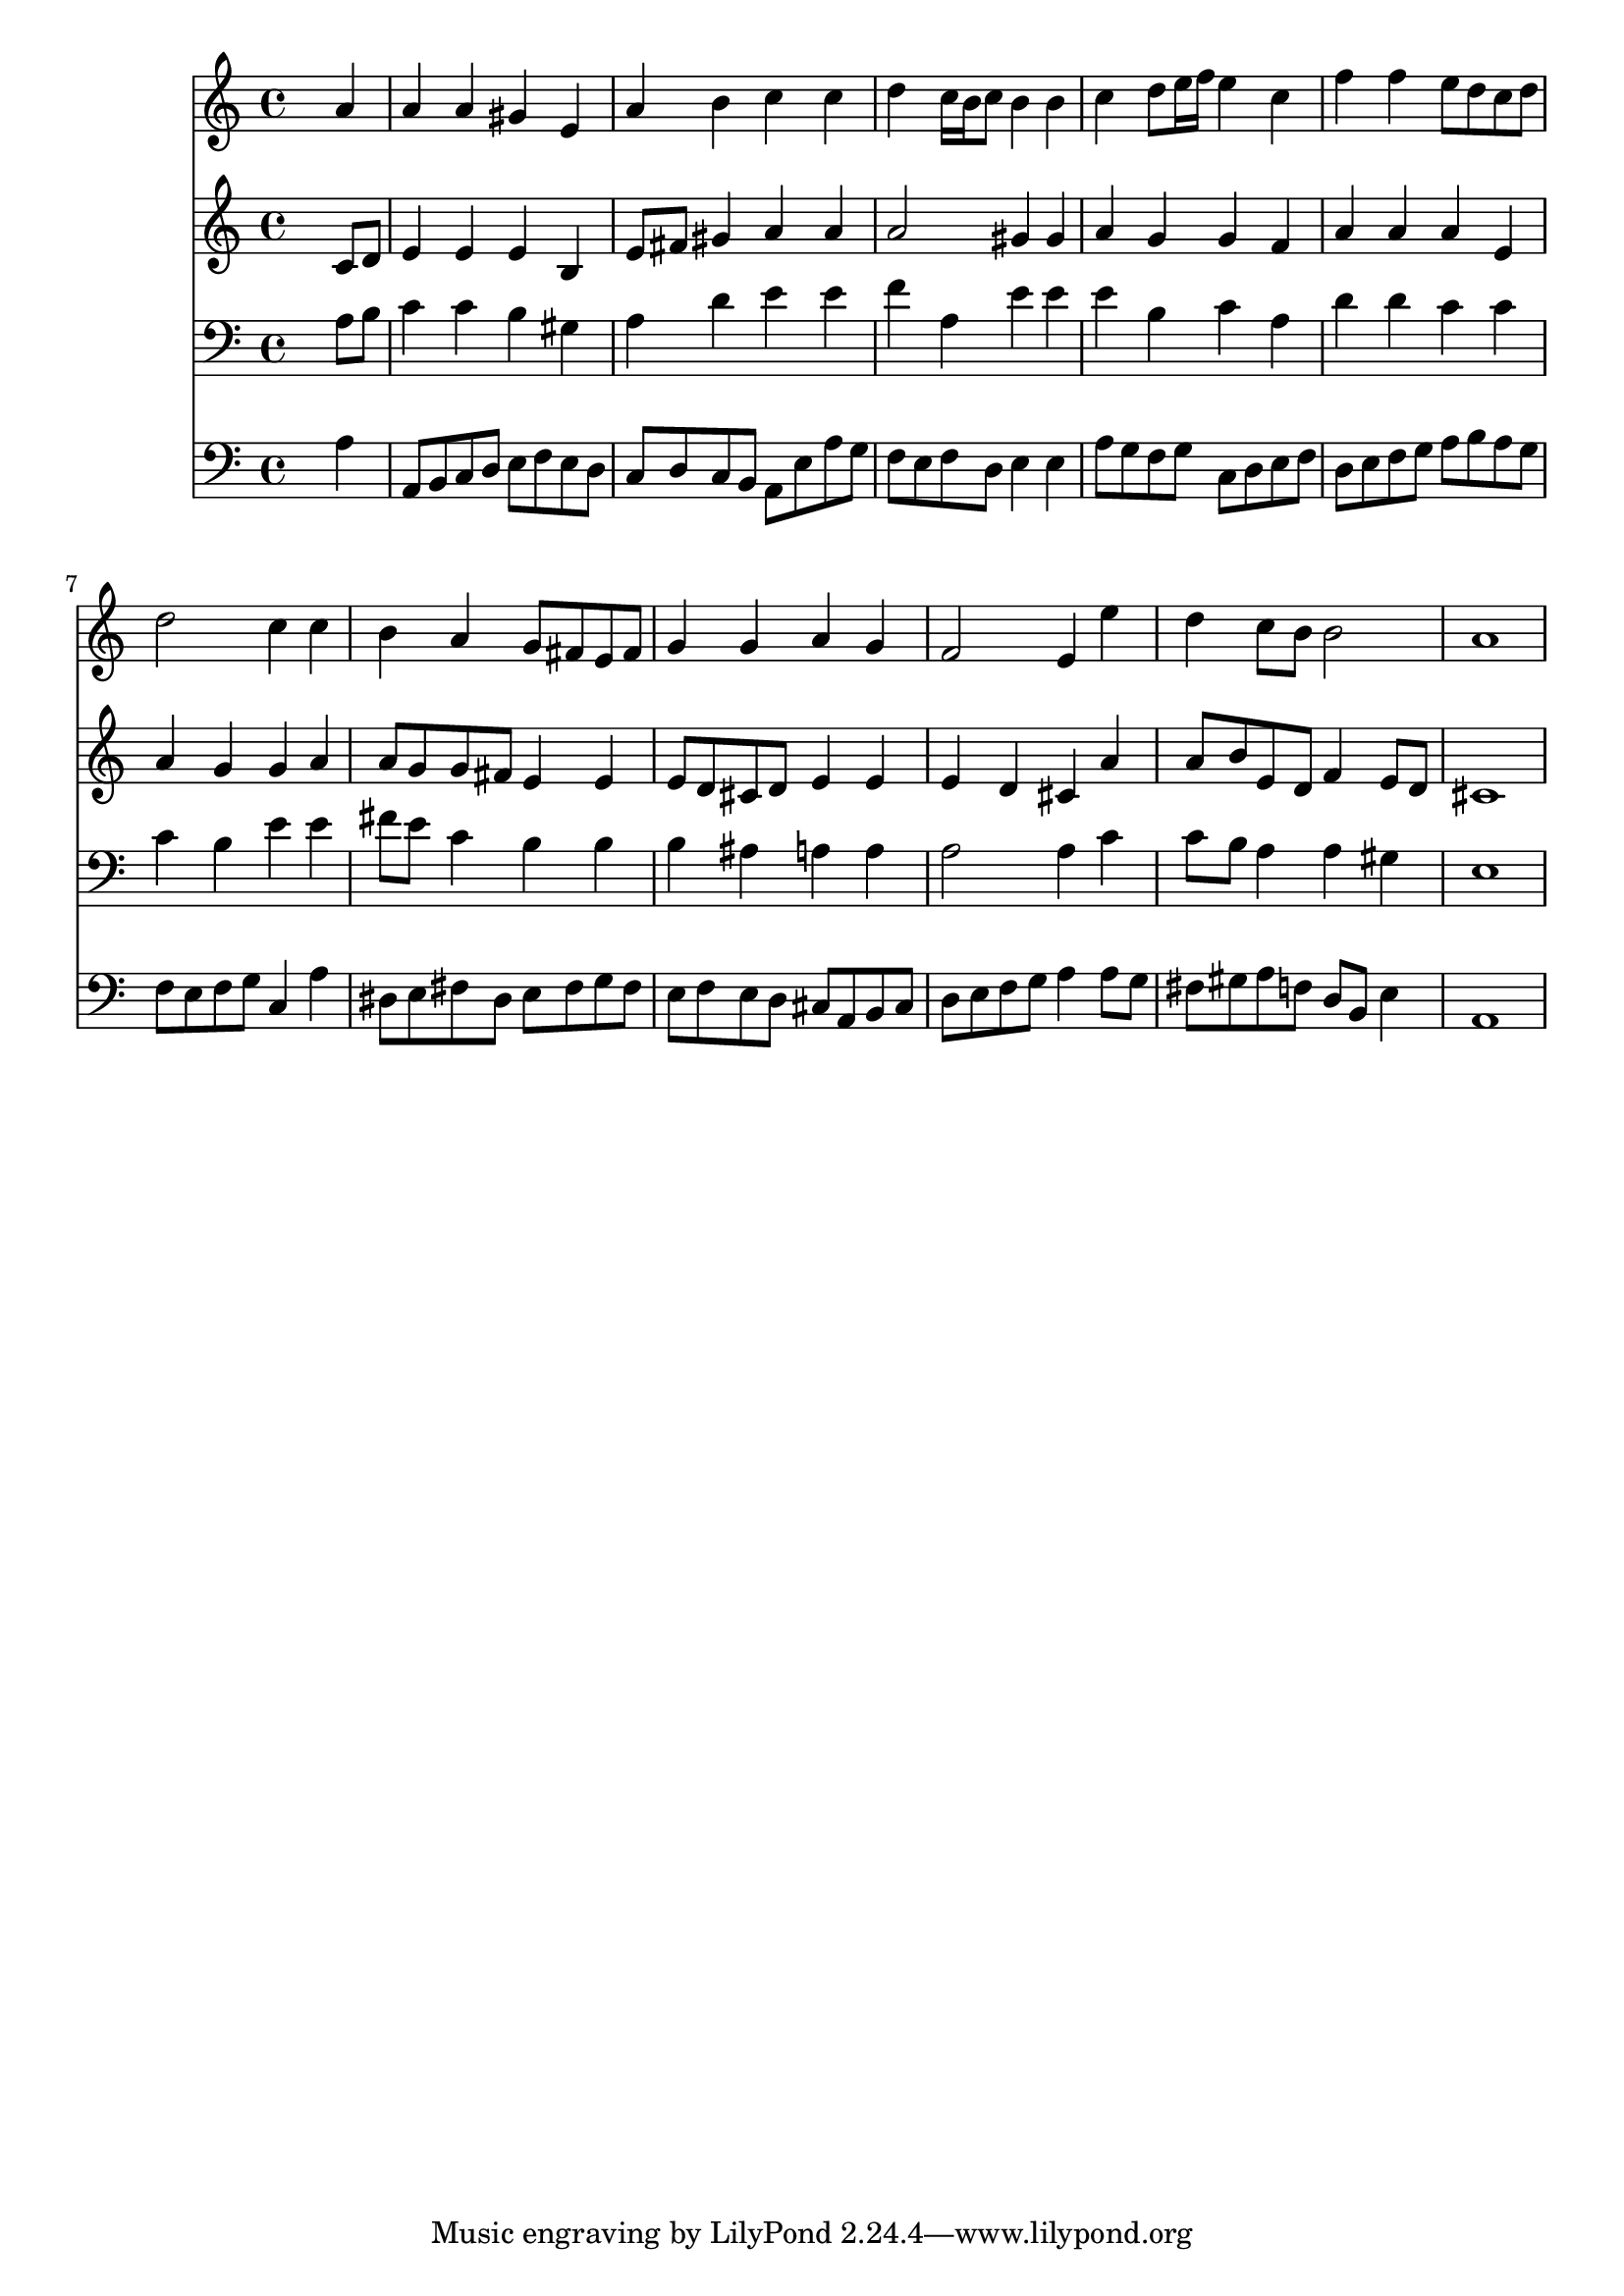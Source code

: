 % Lily was here -- automatically converted by /usr/local/lilypond/usr/bin/midi2ly from 024517b_.mid
\version "2.10.0"


trackAchannelA =  {
  
  \time 4/4 
  

  \key a \minor
  
  \tempo 4 = 96 
  
}

trackA = <<
  \context Voice = channelA \trackAchannelA
>>


trackBchannelA = \relative c {
  
  % [SEQUENCE_TRACK_NAME] Instrument 1
  s2. a''4 |
  % 2
  a a gis e |
  % 3
  a b c c |
  % 4
  d c16 b c8 b4 b |
  % 5
  c d8 e16 f e4 c |
  % 6
  f f e8 d c d |
  % 7
  d2 c4 c |
  % 8
  b a g8 fis e fis |
  % 9
  g4 g a g |
  % 10
  f2 e4 e' |
  % 11
  d c8 b b2 |
  % 12
  a1 |
  % 13
  
}

trackB = <<
  \context Voice = channelA \trackBchannelA
>>


trackCchannelA =  {
  
  % [SEQUENCE_TRACK_NAME] Instrument 2
  
}

trackCchannelB = \relative c {
  s2. c'8 d |
  % 2
  e4 e e b |
  % 3
  e8 fis gis4 a a |
  % 4
  a2 gis4 gis |
  % 5
  a g g f |
  % 6
  a a a e |
  % 7
  a g g a |
  % 8
  a8 g g fis e4 e |
  % 9
  e8 d cis d e4 e |
  % 10
  e d cis a' |
  % 11
  a8 b e, d f4 e8 d |
  % 12
  cis1 |
  % 13
  
}

trackC = <<
  \context Voice = channelA \trackCchannelA
  \context Voice = channelB \trackCchannelB
>>


trackDchannelA =  {
  
  % [SEQUENCE_TRACK_NAME] Instrument 3
  
}

trackDchannelB = \relative c {
  s2. a'8 b |
  % 2
  c4 c b gis |
  % 3
  a d e e |
  % 4
  f a, e' e |
  % 5
  e b c a |
  % 6
  d d c c |
  % 7
  c b e e |
  % 8
  fis8 e c4 b b |
  % 9
  b ais a a |
  % 10
  a2 a4 c |
  % 11
  c8 b a4 a gis |
  % 12
  e1 |
  % 13
  
}

trackD = <<

  \clef bass
  
  \context Voice = channelA \trackDchannelA
  \context Voice = channelB \trackDchannelB
>>


trackEchannelA =  {
  
  % [SEQUENCE_TRACK_NAME] Instrument 4
  
}

trackEchannelB = \relative c {
  s2. a'4 |
  % 2
  a,8 b c d e f e d |
  % 3
  c d c b a e' a g |
  % 4
  f e f d e4 e |
  % 5
  a8 g f g c, d e f |
  % 6
  d e f g a b a g |
  % 7
  f e f g c,4 a' |
  % 8
  dis,8 e fis dis e fis g fis |
  % 9
  e f e d cis a b cis |
  % 10
  d e f g a4 a8 g |
  % 11
  fis gis a f d b e4 |
  % 12
  a,1 |
  % 13
  
}

trackE = <<

  \clef bass
  
  \context Voice = channelA \trackEchannelA
  \context Voice = channelB \trackEchannelB
>>


\score {
  <<
    \context Staff=trackB \trackB
    \context Staff=trackC \trackC
    \context Staff=trackD \trackD
    \context Staff=trackE \trackE
  >>
}
